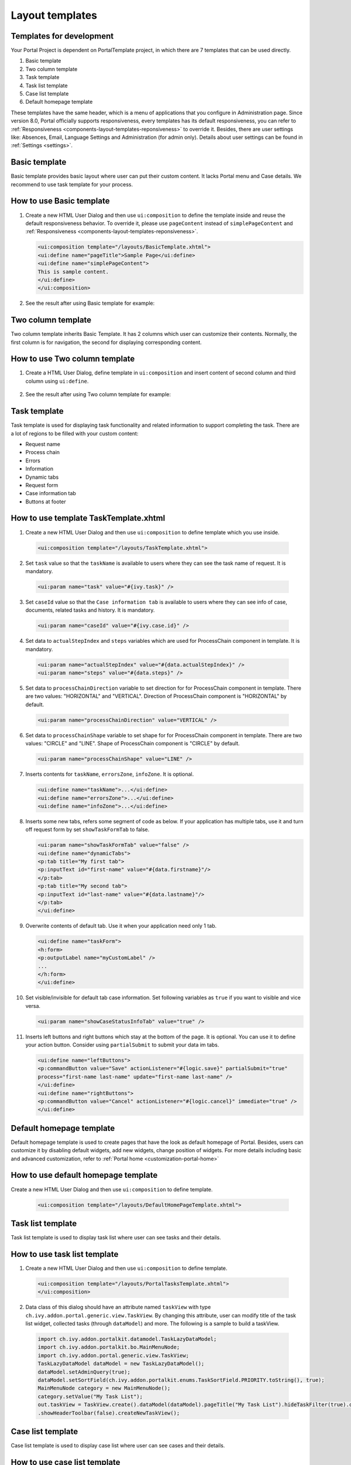 .. _components-layout-templates:

Layout templates
================

.. _components-layout-templates-templates-for-development:

Templates for development
-------------------------

Your Portal Project is dependent on PortalTemplate project, in which
there are 7 templates that can be used directly.

1. Basic template

2. Two column template

3. Task template

4. Task list template

5. Case list template

6. Default homepage template

These templates have the same header, which is a menu of applications
that you configure in Administration page. Since version 8.0, Portal
officially supports responsiveness, every templates has its default
responsiveness, you can refer to
:ref:`Responsiveness <components-layout-templates-reponsiveness>`
to override it. Besides, there are user settings like: Absences, Email,
Language Settings and Administration (for admin only). Details about
user settings can be found in
:ref:`Settings <settings>`.

|portal-header|

.. _components-layout-templates-basic-template:

Basic template
--------------

Basic template provides basic layout where user can put their custom
content. It lacks Portal menu and Case details. We recommend to use task
template for your process.

.. _components-layout-templates-basic-template-how-to-use-basic-template:

How to use Basic template
-------------------------

1. Create a new HTML User Dialog and then use ``ui:composition`` to
   define the template inside and reuse the default responsiveness
   behavior. To override it, please use ``pageContent`` instead of
   ``simplePageContent`` and
   :ref:`Responsiveness <components-layout-templates-reponsiveness>`.

   .. code-block:: html
   
      <ui:composition template="/layouts/BasicTemplate.xhtml">
      <ui:define name="pageTitle">Sample Page</ui:define>
      <ui:define name="simplePageContent">
      This is sample content.
      </ui:define>
      </ui:composition>

2. See the result after using Basic template for example:

|basic-template|

.. _components-layout-templates-two-column-template:

Two column template
-------------------

Two column template inherits Basic Template. It has 2 columns which user
can customize their contents. Normally, the first column is for
navigation, the second for displaying corresponding content.

.. _components-layout-templates-two-column-template-how-to-use-two-columntemplate:

How to use Two column template
------------------------------

1. Create a HTML User Dialog, define template in ``ui:composition`` and
   insert content of second column and third column using ``ui:define``.

  .. code-block:: html
     :linenos:
     :emphasize-lines: 4,7

     <ui:composition template="/layouts/TwoColumnTemplate.xhtml">
     <ui:define name="pageTitle">Sample Page</ui:define>
     <ui:define name="navigationRegion">
     Navigation Region
     </ui:define>
     <ui:define name="contentRegion">
     Content Region
     </ui:define>
     </ui:composition>

2. See the result after using Two column template for example:

|two-column-template|

.. _components-layout-templates-task-template:

Task template
-------------

Task template is used for displaying task functionality and related
information to support completing the task. There are a lot of regions
to be filled with your custom content:

-  Request name

-  Process chain

-  Errors

-  Information

-  Dynamic tabs

-  Request form

-  Case information tab

-  Buttons at footer

.. _components-layout-templates-task-template-how-to-use-task-template:

How to use template TaskTemplate.xhtml
--------------------------------------

1.  Create a new HTML User Dialog and then use ``ui:composition`` to
    define template which you use inside.

  .. code-block:: html
  
     <ui:composition template="/layouts/TaskTemplate.xhtml">


2.  Set ``task`` value so that the ``taskName`` is available to users
    where they can see the task name of request. It is mandatory.

  .. code-block:: html
  
     <ui:param name="task" value="#{ivy.task}" />

..

    |task-name-template|

3.  Set ``caseId`` value so that the ``Case information tab`` is
    available to users where they can see info of case, documents,
    related tasks and history. It is mandatory.

  .. code-block:: html
  
     <ui:param name="caseId" value="#{ivy.case.id}" />

..

    |task-template-case-info|

..

4.  Set data to ``actualStepIndex`` and ``steps`` variables which are
    used for ProcessChain component in template. It is mandatory.

  .. code-block:: html
  
     <ui:param name="actualStepIndex" value="#{data.actualStepIndex}" />
     <ui:param name="steps" value="#{data.steps}" />

..

    |task-template-process-chain|

5.  Set data to ``processChainDirection`` variable to set direction for
    for ProcessChain component in template. There are two values:
    "HORIZONTAL" and "VERTICAL". Direction of ProcessChain component is
    "HORIZONTAL" by default.

  .. code-block:: html
  
     <ui:param name="processChainDirection" value="VERTICAL" />

..

6.  Set data to ``processChainShape`` variable to set shape for for
    ProcessChain component in template. There are two values: "CIRCLE"
    and "LINE". Shape of ProcessChain component is "CIRCLE" by default.

    .. code-block:: html
    
     <ui:param name="processChainShape" value="LINE" />
     
..

    |process-chain-shape|

7.  Inserts contents for ``taskName``, ``errorsZone``, ``infoZone``. It
    is optional.

    .. code-block:: html
    
        <ui:define name="taskName">...</ui:define>
        <ui:define name="errorsZone">...</ui:define>
        <ui:define name="infoZone">...</ui:define>

8.  Inserts some new tabs, refers some segment of code as below. If your
    application has multiple tabs, use it and turn off request form by
    set ``showTaskFormTab`` to false.

    .. code-block:: html
    
        <ui:param name="showTaskFormTab" value="false" />
        <ui:define name="dynamicTabs">
        <p:tab title="My first tab">
        <p:inputText id="first-name" value="#{data.firstname}"/>
        </p:tab>
        <p:tab title="My second tab">
        <p:inputText id="last-name" value="#{data.lastname}"/>
        </p:tab>
        </ui:define>


9.  Overwrite contents of default tab. Use it when your application need
    only 1 tab.

    .. code-block:: html
    
       <ui:define name="taskForm">
       <h:form>
       <p:outputLabel name="myCustomLabel" />
       ...
       </h:form>
       </ui:define>


10. Set visible/invisible for default tab case information. Set
    following variables as ``true`` if you want to visible and vice
    versa.

    .. code-block:: html
    
       <ui:param name="showCaseStatusInfoTab" value="true" />


11. Inserts left buttons and right buttons which stay at the bottom of
    the page. It is optional. You can use it to define your action
    button. Consider using ``partialSubmit`` to submit your data im
    tabs.

    .. code-block:: html
    
        <ui:define name="leftButtons">
        <p:commandButton value="Save" actionListener="#{logic.save}" partialSubmit="true" 
        process="first-name last-name" update="first-name last-name" />
        </ui:define>
        <ui:define name="rightButtons">
        <p:commandButton value="Cancel" actionListener="#{logic.cancel}" immediate="true" />
        </ui:define>

..        

.. _components-layout-templates-default-homepage-template:

Default homepage template
-------------------------

Default homepage template is used to create pages that have the look as
default homepage of Portal. Besides, users can customize it by disabling
default widgets, add new widgets, change position of widgets. For more
details including basic and advanced customization, refer to
:ref:`Portal home <customization-portal-home>`

.. _components-layout-templates-default-homepage-template-how-to-use-default-homepage-template:

How to use default homepage template
------------------------------------

Create a new HTML User Dialog and then use ``ui:composition`` to define
template.

  .. code-block:: html

      <ui:composition template="/layouts/DefaultHomePageTemplate.xhtml">

..    

.. _components-layout-templates-task-list-template:

Task list template
------------------

Task list template is used to display task list where user can see tasks
and their details.

|task-list-template|

.. _components-layout-templates-task-list-template-how-to-use-task-list-template:

How to use task list template
-----------------------------

1. Create a new HTML User Dialog and then use ``ui:composition`` to
   define template.

  .. code-block:: html
  
      <ui:composition template="/layouts/PortalTasksTemplate.xhtml">
      </ui:composition>

2. Data class of this dialog should have an attribute named ``taskView``
   with type ``ch.ivy.addon.portal.generic.view.TaskView``. By changing
   this attribute, user can modify title of the task list widget,
   collected tasks (through ``dataModel``) and more. The following is a
   sample to build a taskView.

  .. code-block:: java

      import ch.ivy.addon.portalkit.datamodel.TaskLazyDataModel;
      import ch.ivy.addon.portalkit.bo.MainMenuNode;
      import ch.ivy.addon.portal.generic.view.TaskView;
      TaskLazyDataModel dataModel = new TaskLazyDataModel();
      dataModel.setAdminQuery(true);
      dataModel.setSortField(ch.ivy.addon.portalkit.enums.TaskSortField.PRIORITY.toString(), true);
      MainMenuNode category = new MainMenuNode();
      category.setValue("My Task List");
      out.taskView = TaskView.create().dataModel(dataModel).pageTitle("My Task List").hideTaskFilter(true).category(category)
      .showHeaderToolbar(false).createNewTaskView();

.. _components-layout-templates-case-list-template:

Case list template
------------------

Case list template is used to display case list where user can see cases
and their details.

|case-list-template|

.. _components-layout-templates-case-list-template-how-to-use-case-list-template:

How to use case list template
-----------------------------

1. Create a new HTML User Dialog and then use ``ui:composition`` to
   define template.

  .. code-block:: html
 
     <ui:composition template="/layouts/PortalCasesTemplate.xhtml>
     </ui:composition>

2. Data class of this dialog should have an attribute named ``caseView``
   with type ``ch.ivy.addon.portal.generic.view.CaseView``. By changing
   this attribute, user can modify title of the case list widget,
   collected cases (through ``dataModel``) and more. The following is an
   example to build a caseView.

  .. code-block:: java
  
      import ch.ivy.addon.portalkit.datamodel.CaseLazyDataModel;
      import ch.ivy.addon.portal.generic.view.CaseView;
      CaseLazyDataModel dataModel = new CaseLazyDataModel();  
      out.caseView = CaseView.create().dataModel(dataModel).withTitle("My Cases").buildNewView();

.. _components-layout-templates-handle-required-login-in-templates:

Handle required Login in templates
----------------------------------

All templates require login to access by default. But templates also
provide functionality to access page without login by adding the
``isNotRequiredLogin`` parameter.

.. _components-layout-templates-handle-required-login-in-templates-how-to-handle-required-login-in-template:

How to handle required login in template
----------------------------------------

1. Create a new **HTML User Dialog** and then use ``ui:param`` to define
   the template inside

  .. code-block:: html
  
     <ui:composition template="/layouts/BasicTemplate.xhtml">
     <ui:param name="isNotRequiredLogin" value="#{data.isNotRequiredLogin}" />
     <ui:define name="pageContent">
     This is sample content.
     </ui:define>
     </ui:composition>

2. Result after using template for example (All user settings and
   application menus will not visible).

.. _components-layout-templates-reponsiveness:

Responsiveness
--------------

Since version 8.0, Portal has simplified ResponsiveToolKit and now
Portal supports various screen solutions, not fit to 3 screen widths as
before.

To apply your styles for the specific resolution, you can add your own
media query css:

.. code-block:: css

    @media screen and (max-width: 1365px) {/*.....*/}

In Portal's new design, the main container's width should be changed
according to menu state (expand/colapse).

To adapt the change, you need to initialize the ``ResponsiveToolkit``
Javascript object and introduce 1 object to handle screen resolutions
and your object has to implement the ``updateMainContainer`` method.

Portal templates define their own responsiveness, you can redefine the
footer section to override:

E.g. Initialize ``ResponsiveToolkit`` for TaskList page.

  .. code-block:: html
  
      <ui:define name="footer">
      <script type="text/javascript">
      $(function(){
      var simpleScreen = new TaskListScreenHandler();
      var responsiveToolkit = ResponsiveToolkit(simpleScreen);
      Portal.init(responsiveToolkit);
      });
      </script>
      </ui:define>

.. |basic-template| image:: images/layout-templates/basic-template.png
.. |case-list-template| image:: images/layout-templates/case-list-template.png
.. |portal-header| image:: images/layout-templates/portal-header.png
.. |process-chain-shape| image:: images/layout-templates/process-chain-shape.png
.. |task-list-template| image:: images/layout-templates/task-list-template.png
.. |task-name-template| image:: images/layout-templates/task-name-template.png
.. |task-template-case-info| image:: images/layout-templates/task-template-case-info.png
.. |task-template-process-chain| image:: images/layout-templates/task-template-process-chain.png
.. |task-template-task-form| image:: images/layout-templates/task-template-task-form.png
.. |two-column-template| image:: images/layout-templates/two-column-template.png


